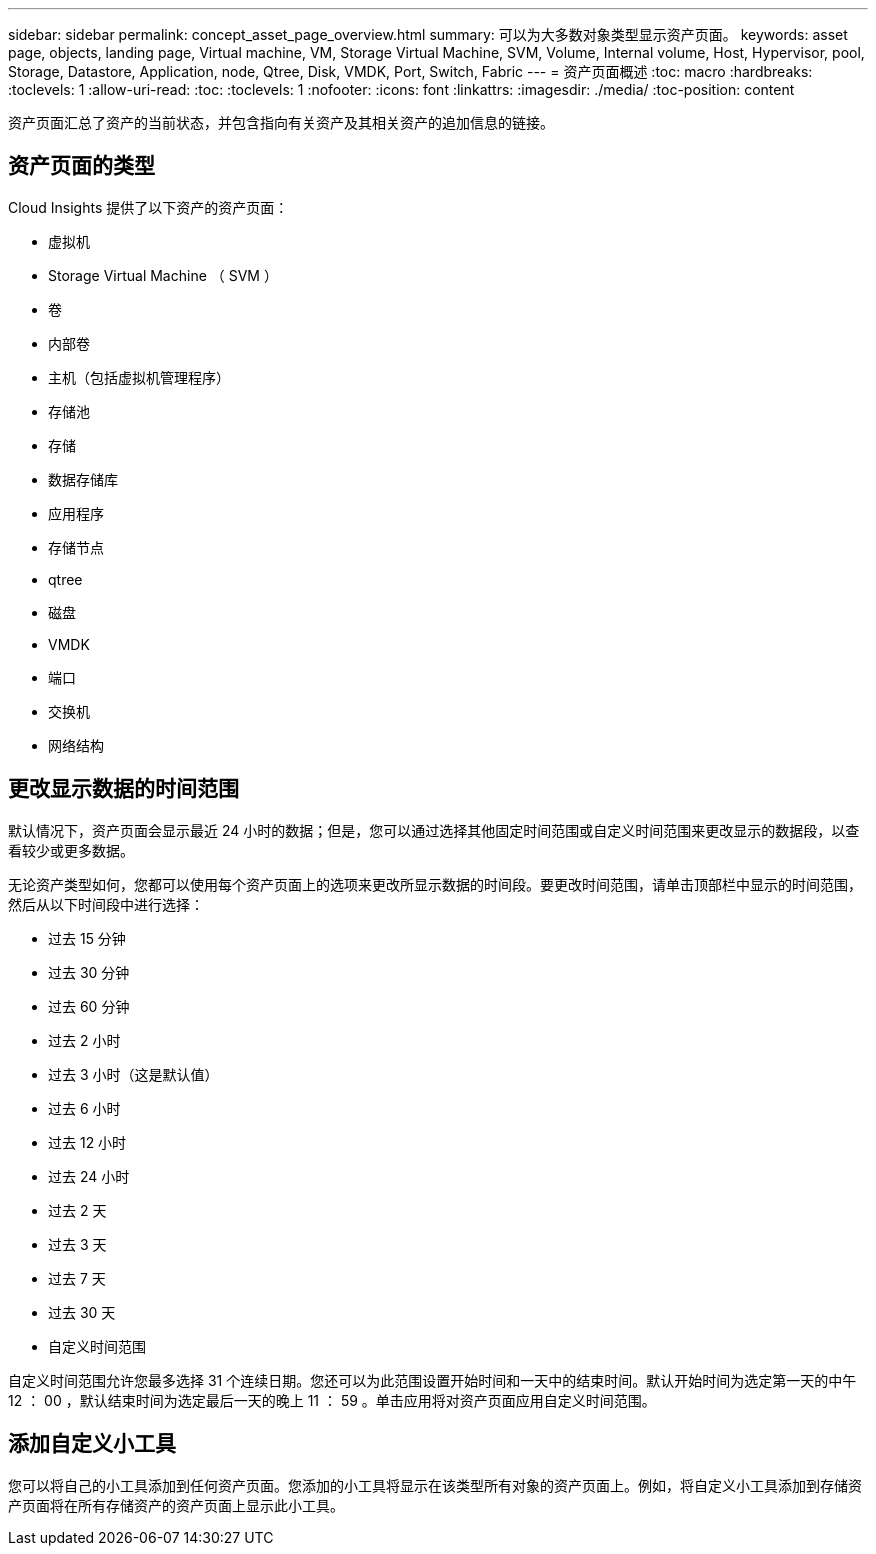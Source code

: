 ---
sidebar: sidebar 
permalink: concept_asset_page_overview.html 
summary: 可以为大多数对象类型显示资产页面。 
keywords: asset page, objects, landing page, Virtual machine, VM, Storage Virtual Machine, SVM, Volume, Internal volume, Host, Hypervisor, pool, Storage, Datastore, Application, node, Qtree, Disk, VMDK, Port, Switch, Fabric 
---
= 资产页面概述
:toc: macro
:hardbreaks:
:toclevels: 1
:allow-uri-read: 
:toc: 
:toclevels: 1
:nofooter: 
:icons: font
:linkattrs: 
:imagesdir: ./media/
:toc-position: content


[role="lead"]
资产页面汇总了资产的当前状态，并包含指向有关资产及其相关资产的追加信息的链接。



== 资产页面的类型

Cloud Insights 提供了以下资产的资产页面：

* 虚拟机
* Storage Virtual Machine （ SVM ）
* 卷
* 内部卷
* 主机（包括虚拟机管理程序）
* 存储池
* 存储
* 数据存储库
* 应用程序
* 存储节点
* qtree
* 磁盘
* VMDK
* 端口
* 交换机
* 网络结构




== 更改显示数据的时间范围

默认情况下，资产页面会显示最近 24 小时的数据；但是，您可以通过选择其他固定时间范围或自定义时间范围来更改显示的数据段，以查看较少或更多数据。

无论资产类型如何，您都可以使用每个资产页面上的选项来更改所显示数据的时间段。要更改时间范围，请单击顶部栏中显示的时间范围，然后从以下时间段中进行选择：

* 过去 15 分钟
* 过去 30 分钟
* 过去 60 分钟
* 过去 2 小时
* 过去 3 小时（这是默认值）
* 过去 6 小时
* 过去 12 小时
* 过去 24 小时
* 过去 2 天
* 过去 3 天
* 过去 7 天
* 过去 30 天
* 自定义时间范围


自定义时间范围允许您最多选择 31 个连续日期。您还可以为此范围设置开始时间和一天中的结束时间。默认开始时间为选定第一天的中午 12 ： 00 ，默认结束时间为选定最后一天的晚上 11 ： 59 。单击应用将对资产页面应用自定义时间范围。



== 添加自定义小工具

您可以将自己的小工具添加到任何资产页面。您添加的小工具将显示在该类型所有对象的资产页面上。例如，将自定义小工具添加到存储资产页面将在所有存储资产的资产页面上显示此小工具。
